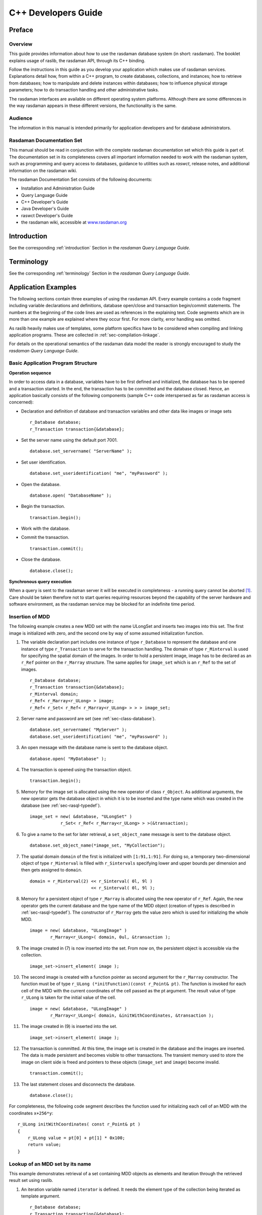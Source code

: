 .. highlight:: c++

.. _cpp-dev-guide:

####################
C++ Developers Guide
####################


*******
Preface
*******

Overview
========

This guide provides information about how to use the rasdaman database
system (in short: rasdaman). The booklet explains usage of raslib, the
rasdaman API, through its C++ binding.

Follow the instructions in this guide as you develop your application
which makes use of rasdaman services. Explanations detail how, from
within a C++ program, to create databases, collections, and instances;
how to retrieve from databases; how to manipulate and delete instances
within databases; how to influence physical storage parameters; how to
do transaction handling and other administrative tasks.

The rasdaman interfaces are available on different operating system
platforms. Although there are some differences in the way rasdaman
appears in these different versions, the functionality is the same.

Audience
========

The information in this manual is intended primarily for application
developers and for database administrators.

Rasdaman Documentation Set
==========================

This manual should be read in conjunction with the complete rasdaman
documentation set which this guide is part of. The documentation set in
its completeness covers all important infor­mat­ion needed to work with
the rasdaman system, such as programming and query access to databases,
guidance to utilities such as *raswct*, release notes, and additional
information on the rasdaman wiki.

The rasdaman Documentation Set consists of the following docu­ments:

-  Installation and Administration Guide
-  Query Language Guide
-  C++ Developer's Guide
-  Java Developer's Guide
-  raswct Developer's Guide
-  the rasdaman wiki, accessible at `www.rasdaman.org <http://www.rasdaman.org>`_


************
Introduction
************

See the corresponding :ref:`introduction` Section in the *rasdaman Query Language
Guide*.


***********
Terminology
***********

See the corresponding :ref:`terminology` Section in the *rasdaman Query Language
Guide*.


********************
Application Examples
********************

The following sections contain three examples of using the rasdaman API.
Every example contains a code fragment including variable decla­rations
and definitions, database open/close and transaction be­gin/commit
statements. The numbers at the beginning of the code lines are used as
references in the explaining text. Code segments which are in more than
one example are explained where they occur first. For more clarity,
error handling was omitted.

As raslib heavily makes use of templates, some platform specifics have
to be considered when compiling and linking application programs. These
are collected in :ref:`sec-compilation-linkage`.

For details on the operational semantics of the rasdaman data model the
reader is strongly encouraged to study the *rasdaman Query Language
Guide*.

Basic Application Program Structure
===================================

**Operation sequence**

In order to access data in a database, variables have to be first
defined and initialized, the database has to be opened and a transaction
started. In the end, the transaction has to be committed and the
data­base closed. Hence, an application basically consists of the
following com­ponents (sample C++ code interspersed as far as rasdaman
access is concerned):

-  Declaration and definition of database and transaction variables and
   other data like images or image sets ::

       r_Database database;
       r_Transaction transaction{&database};

-  Set the server name using the default port 7001. ::

       database.set_servername( "ServerName" );

-  Set user identification. ::

        database.set_useridentification( "me", "myPassword" );

-  Open the database. ::

        database.open( "DatabaseName" );

-  Begin the transaction. ::

        transaction.begin();

-  Work with the database.

-  Commit the transaction. ::

        transaction.commit();

-  Close the database. ::

        database.close();

**Synchronous query execution**

When a query is sent to the rasdaman server it will be executed in
completeness - a running query cannot be aborted [1]_. Care should be
taken therefore not to start queries requir­ing resources beyond the
capability of the server hardware and soft­ware environment, as the
rasdaman service may be blocked for an indefinite time period.

Insertion of MDD
================

The following example creates a new MDD set with the name ULongSet and
inserts two images into this set. The first image is initialized with
zero, and the second one by way of some assumed initialization function.

(1)  The variable declaration part includes one instance of type
     ``r_Database`` to represent the database and one instance of type
     ``r_Transaction`` to serve for the transaction handling. The
     do­main of type ``r_Minterval`` is used for specifying the spatial
     do­main of the images. In order to hold a persistent image,
     image has to be declared as an ``r_Ref`` pointer on the ``r_Marray``
     struc­ture. The same applies for ``image_set`` which is an ``r_Ref``
     to the set of images.

     ::

         r_Database database;
         r_Transaction transaction{&database};
         r_Minterval domain;
         r_Ref< r_Marray<r_ULong> > image;
         r_Ref< r_Set< r_Ref< r_Marray<r_ULong> > > > image_set;

(2)  Server name and password are set (see :ref:`sec-class-database`).

     ::

         database.set_servername( "MyServer" );
         database.set_useridentification( "me", "myPassword" );

(3)  An open message with the database name is sent to the data­base
     object. ::

         database.open( "MyDatabase" );

(4)  The transaction is opened using the transaction object.

     ::

         transaction.begin();

(5)  Memory for the image set is allocated using the new operator of
     class ``r_Object``. As additional arguments, the new operator gets
     the database object in which it is to be inserted and the type
     name which was created in the database (see :ref:`sec-rasql-typedef`).

     ::

         image_set = new( &database, "ULongSet" )
                     r_Set< r_Ref< r_Marray<r_ULong> > >(&transaction);

(6)  To give a name to the set for later retrieval, a ``set_object_name``
     message is sent to the database object. ::

         database.set_object_name(*image_set, "MyCollection");

(7)  The spatial domain ``domain`` of the first is initial­ized with
     ``[1:91,1:91]``. For doing so, a temporary two-dimensional object
     of type ``r_Minterval`` is filled with ``r_Sintervals`` specifying
     lower and upper bounds per dimension and then gets as­signed to
     ``domain``.

     ::

         domain = r_Minterval(2) << r_Sinterval( 0l, 9l )
                                 << r_Sinterval( 0l, 9l );

(8)  Memory for a persistent object of type ``r_Marray`` is allocated
     us­ing the new operator of ``r_Ref``. Again, the new operator gets
     the current database and the type name of the MDD object
     (creation of types is described in :ref:`sec-rasql-typedef`).
     The constructor of ``r_Marray`` gets the value
     zero which is used for initializing the whole MDD.

     ::

         image = new( &database, "ULongImage" )
                 r_Marray<r_ULong>( domain, 0ul, &transaction );

(9)  The image created in (7) is now inserted into the set. From now on,
     the persistent object is accessible via the collection. ::

         image_set->insert_element( image );

(10) The second image is created with a function pointer as second
     ar­gument for the ``r_Marray`` constructor. The function must be
     of type ``r_ULong (*initFunction)(const r_Point& pt)``. The
     function is invoked for each cell of the MDD with the current
     coordinates of the cell passed as the pt argument. The result
     value of type ``r_ULong`` is taken for the initial value of the
     cell.

     ::

         image = new( &database, "ULongImage" )
                 r_Marray<r_ULong>( domain, &initWithCoordinates, &transaction );

(11) The image created in (9) is inserted into the set.

     ::

         image_set->insert_element( image );

(12) The transaction is committed. At this time, the image set is
     cre­ated in the database and the images are inserted. The data
     is made persistent and becomes visible to other transactions.
     The transient memory used to store the image on client side is
     freed and pointers to these objects (``image_set`` and ``image``)
     become invalid.

     ::

         transaction.commit();

(13) The last statement closes and disconnects the database.

     ::

         database.close();


For completeness, the following code segment describes the function used
for initializing each cell of an MDD with the coordinates ``x+256*y``: ::

    r_ULong initWithCoordinates( const r_Point& pt )
    {
        r_ULong value = pt[0] + pt[1] * 0x100;
        return value;
    }

Lookup of an MDD set by its name
================================

This example demonstrates retrieval of a set containing MDD objects as
elements and iteration through the retrieved result set using raslib.

(1) An iteration variable named ``iterator`` is defined. It needs the
    ele­ment type of the collection being iterated as template
    argu­ment.

    ::

        r_Database database;
        r_Transaction transaction{&database};
        r_Ref< r_Set< r_Ref< r_GMarray > > > image_set;
        r_Ref< r_GMarray > image;
        r_Iterator< r_Ref< r_GMarray > > iter;

(2) A read-only transaction is started for the retrieval query.
    Read-only transactions should be used whenever possible, i.e.,
    when no update operations occur within this transaction, in
    order to have maximal performance.

    ::

        database.set_servername( "ServerName" );
        database.set_useridentification( "me", "myPassword" );
        database.open( "DatabaseName" );
        transaction.begin( r_Transaction::read_only );

(3) The set is retrieved by sending a ``lookup_object`` message with the
    set name to the database object. At this moment, just a set of
    object identifiers is sent back to the client.

    ::

        image_set = database.lookup_object("CollectionName");

(4) The statement creates an iteration variable pointing to the first
    element of the set. ::

        iter = image_set->create_iterator();

(5) A simple ``for`` loop is used for iterating through the collection.
    An element of the collection, which is an r_Ref pointer to the MDD
    object, can be accessed by dereferencing the iteration variable
    ``iter``. The image itself is retrieved from the server when the r_Ref
    pointer is dereferenced for the first time.

     ::

        for (iter.reset(); iter.not_done(); iter++)
        {
            image = (*iter);
            // work with the image
            // for example print its spatial domain
            cout << image->spatial_domain() << endl;
        }

(6) The query result is valid only until transaction end.

     ::

        transaction.commit();
        database.close();

.. _sec-invocation-of-rasml:

Invocation of RasML statements
==============================

This example shows the creation and invocation of RasML queries us­ing
the raslib classes:

(1) Two domains, a collection name, and a threshold value are de­fined
    to use them at creation stage of the RasML query.

    ::

        r_Minterval select_domain = r_Minterval("[0:4,0:4]");
        r_Minterval where_domain = r_Minterval("[8:9,8:9]");
        char collection_name[] = "CollectionName";
        r_ULong threshold_value = 10;

        r_Database database;
        r_Transaction transaction{&database};
        r_Set< r_Ref< r_GMarray > > image_set;
        r_Ref< r_GMarray > image;
        r_Iterator< r_Ref< r_GMarray > > iter;

        database.set_servername( "ServerName" );
        database.set_useridentification( "me", "myPassword" );
        database.open( "DatabaseName" );

(2) A read-only transaction is started for the retrieval query.
    Read-only transactions should be used whenever possible, i.e.,
    when no update operations occur within this transaction, in
    order to have maximal performance.

    ::

        transaction.begin( r_Transaction::read_only );

(3) The query object of type ``r_OQL_Query`` is created and initialized
    with the parameterized query string.

    ::

        r_OQL_Query query( "select a$1 from $2 as a where some_cells( a$3 > $4 )" );

(4) The query parameters are filled using stream operators on the query
    object. First, the domain of type ``r_Minterval`` for the select
    part is applied, then the collection name, the domain for the
    where clause, and the threshold value are inserted.

    ::

        query << select_domain << collection_name << where_domain << threshold_value;

    The resulting query string looks like follows:

    .. code-block:: rasql

        select a[0:4,0:4]
        from CollectionName as a
        where some_cells( a[8:9,8:9] > 10 )

(5) Finally, the query is executed using the global function
    ``r_oql_execute``. The query result is returned in the
    call-by-refer­ence parameter ``image_set``. As query results are
    transient, the data of the whole result is sent to the client at
    this point.

    ::

        r_oql_execute( query, image_set, &transaction );
        iter = image_set.create_iterator();
        for( iter.reset(); iter.not_done(); iter++ )
        {
            image = (*iter);
            // work with the image
        }
        transaction.commit();
        database.close();


**************
Raslib Classes
**************

Overview
========

The raslib classes represent the rasdaman programming interface. It
relies on the ODMG standard with some extensions sup­porting a smooth
integration of the rasdaman-specific array struc­tures into the
conventional C++ programming model.

raslib classes are categorized in

-  *Type Classes* providing type information for MDD objects,

-  *Object Classes* for handling persistent MDD objects,

-  *System Classes* for general tasks such as session maintenance and
   database querying,

-  *Schema Access Classes* to get runtime type information,

-  *Stor­age Layout Classes* for handling the storage structure, and

-  *Error Classes* for error handling.


Type Classes
============

.. _fig-primitive-types:

.. figure:: media/dev-guide-c++/image4.png
   :align: center
   :width: 500px

   Primitive Types

The types ``r_Long``, ``r_ULong``, ``r_Short``, ``r_UShort``, ``r_Octet``, ``r_Char``,
``r_Boolean``, ``r_Float``, and ``r_Double`` are atomic, serving as base types
for MDD objects (:numref:`fig-primitive-types`). Com­posite types built from
atomic (primitive) or other complex (struc­tured) types are built using the
record (struct) constructor.

Complex numbers, while by nature equivalent to a record structure
``{float re,im;}``, are provided as a built-in type. Type complex implements
complex numbers on single-precision float components while ``complexd``
implements double-precision.

Null values, i.e., values of cells which have not been assigned a value
yet, always are the numerical zero value of the corresponding type. This
extends in the obvious way to composite cells.

.. table:: Correspondence between rasql and C++ types

    +--------------------+-----------------+------------+---------------------------------+
    | rasql              | C++ binding     | Length     | Description                     |
    +====================+=================+============+=================================+
    | ``octet``          | ``r_Octet``     | 8 bit      | signed integer                  |
    +--------------------+-----------------+------------+---------------------------------+
    | ``char``           | ``r_Char``      | 8 bit      | unsigned integer                |
    +--------------------+-----------------+------------+---------------------------------+
    | ``short``          | ``r_Short``     | 16 bit     | signed integer                  |
    +--------------------+-----------------+------------+---------------------------------+
    | ``unsigned short`` | ``r_Ushort``    | 16 bit     | unsigned integer                |
    +--------------------+-----------------+------------+---------------------------------+
    | ``long``           | ``r_Long``      | 32 bit     | signed integer                  |
    +--------------------+-----------------+------------+---------------------------------+
    | ``unsigned long``  | ``r_Ulong``     | 32 bit     | unsigned integer                |
    +--------------------+-----------------+------------+---------------------------------+
    | ``float``          | ``r_Float``     | 32 bit     | single precision floating point |
    +--------------------+-----------------+------------+---------------------------------+
    | ``double``         | ``r_Double``    | 64 bit     | double precision floating point |
    +--------------------+-----------------+------------+---------------------------------+
    | ``boolean``        | ``r_Boolean``   | 1 bit [2]_ | true (nonzero value)            |
    |                    |                 |            | false (zero value)              |
    +--------------------+-----------------+------------+---------------------------------+
    | ``complex``        | ``r_Complex``   | 64 bit     | Single precision complex number |
    +--------------------+-----------------+------------+---------------------------------+
    | ``complexd``       | ``r_Complex``   | 128 bit    | Double precision complex number |
    +--------------------+-----------------+------------+---------------------------------+

Object Classes
==============

Object Classes are used for the data exchange with the database. They
consist of classes able to generate and handle persistent arrays, i.e.,
arrays stored in a database, intervals, multidimensional intervals,
multidimensional points, and scalar data which can either be atomic
(primitive) or complex (structured). :numref:`fig-object-classes` shows the
object classes provided by rasdaman.

.. _fig-object-classes:

.. figure:: media/dev-guide-c++/image9.png
   :align: center

   Object Classes


Class ``r_Point``
-----------------

Class ``r_Point`` handles multidimensional points.

**Example**

::

    r_Point pointname( 5, 4 );

Class ``r_Sinterval``
---------------------

Class ``r_Sinterval`` represents a one-dimensional interval with lower and
upper bound. Both bounds can either be fixed or variable (indi­cated by
an asterisk '\*'). Operations on intervals are defined following
conventional interval arithmetics.

**Example**

::

    r_Sinterval(100L, 200L)

specifies the interval [100:200].

Class ``r_Minterval``
---------------------

The spatial domain of an MDD is represented by an object of class
``r_Minterval`` ("multidimensional interval"). It specifies lower and upper
bound of the point set for each dimension of an MDD. Internally, the
class is implemented through an array of intervals of type ``r_Sinterval``.

**Example**

``r_Minterval intervalname("[0:100, 0:300]");``

The object generated by the above expression yields the following
output:

::


    intervalname.dimension() = 2
    intervalname[0].low()    = 0
    intervalname[0].high()   = 100

Class ``r_OId``
---------------

This handles object identifiers. Every array has a unique object
identi­fier it can be addressed with.

Class ``r_Object``
------------------

``r_Object`` is an abstract class. Instances can only be generated from the
non abstract classes inheriting from this class, that is ``r_Set``,
``r_GMarray`` and ``r_Marray<T>``. All these subclasses are capable of hav­ing
persistent as well as transient instances and therefore are called
persistent capable classes.

Objects of these classes can be generated using the overloaded new
operator:

::

    void* operator new( size_t size )                          // (1)
    void* operator new( size_t size, r_Database* database,
                        const char* type_name = 0 )            // (2)
    void* operator new( size_t size, const char* type_name )   // (3)

(1) is used to create transient objects. The only argument is the size
    of the new object.

(2) To generate persistent instances one also has to specify the
    data­base the object is to be inserted in.

(3) is the new operator for transient objects carrying type information.

**Calling the delete operator**

::

    void operator delete( void* obj_ptr )

removes the object from memory and, in case it is a persistent object,
from the database.

Classes ``r_Marray<T>`` and ``r_GMarray``
-----------------------------------------

The template class ``r_Marray<T>`` represents an MDD object over cell type
``T``. Class ``r_GMarray`` is more generic in that it is able to represent MDD
objects of any base type. This is necessary, firstly, for having a
generic class for query results where the base type is not known at
compile time and, secondly, for composite (multi-band) types.

The template class ``r_Marray<T>`` for specific base types inherits from
``r_GMarray``; the constructor ``r_Marray<T>( r_GMarray& )`` is provided for
easy transformation to cell type safe m-arrays where the base type is
known at compile time. Operations for accessing single cells are only
available for ``r_Marray<T>``.

Class ``r_Collection``
----------------------

``r_Collection`` is an abstract class. It is the basic class of a
collection. Possible subclasses are ``r_Set`` , ``r_Bag`` and ``r_List``. The
protected members ``isOrdered`` and ``allowsDuplicates`` are not initialized
here, they have to be initialized in the respective subclasses. The
method

::

    virtual void insert_element ( const T& element, int no_modification = 0 )

inserts an element into the collection. If ``no_modification`` is set, the
``mark_modified()`` method of ``r_Object`` is not invoked and, therefore, a
modification will not be recognized at the transaction commit point.

Class ``r_Set``
---------------

The class implements a set container. It inherits most of the
function­ality from ``r_Collection``. The set can not have any duplicates
and it is not ordered. The method

::

    virtual void insert_element ( const T& element, int no_modification = 0 )

inserts an element into the collection. If ``no_modification`` is set, the
``mark_modified()`` method of ``r_Object`` is not invoked and, therefore, a
modification will not be recognized at the commit point.

Classes ``r_Scalar``, ``r_Primitive`` and ``r_Structure``
---------------------------------------------------------

The subclasses of ``r_Scalar`` are used to represent query results of the
primitive types ``r_Boolean``, ``r_Char``, ``r_Octet``, ``r_Short``, ``r_UShort``,
``r_Long``, ``r_ULong``, ``r_Float``, ``r_Double`` and types composed of the
primitive ones.

Class ``r_Primitive`` supports type-safe value access methods. ``r_Structure``
allows to access its elements by the subscript operator [].

**Examples**

The following line shows access to an unsigned short value:

::

    r_Primitive primitive;
    // ...
    r_UShort value = primitive.get_ushort();

A structured value consisting of three long values can be accessed as
follows:

::

    r_Structure structuredValue;
    // ...
    for( int i=0; i<structuredValue.count_elements(); i++ )
    {
        value = ((r_Primitive&)structuredValue[i]).get_long();
        //...
    }

System Classes
==============

.. figure:: media/dev-guide-c++/image5.png
   :align: center
   :scale: 80%

   System Classes

.. _sec-class-database:

Class ``r_Database``
--------------------

Class ``r_Database`` allows to open and close connections to a specific
database. The database name and the address of a running server manager
must be indicated. Further optional parameters are

-  port number (default: 7001),

-  access mode (read/write or read-only; by default: read-only),

-  login (default: ``"rasguest"``)

-  password (default: ``"rasguest"``).

A database object must be instantiated and opened before starting any
transaction on the database, and closed after end­ing these transactions
(with a commit or abort).

**Which Server to Contact?**

Note that the server/port to be indicated must address the rasdaman
server *manager* (not a particular rasdaman server); if in doubt,
consult your system administrator.

**Example**

::

    r_Database database;
    database.set_servername( "Server Name" );
    database.set_useridentification( "login name", "passwd" );
    database.open( "Database Name" );
    // ...
    database.close( );

**Storage Format**

The ``r_Database`` class also allows to set the storage format, both for
storage in MDD objects in the server and for their transfer between
client and server. See :ref:`sec-class-convertor` for details.

Class ``r_Transaction``
-----------------------

To use a transaction, an object of type ``r_Transaction`` has to be
in­stantiated with an optional ``r_Database`` object as an argument (*not*
thread-safe if the database parameter is not specified).
Transactions can be started either in read/write or
read-only mode, committed, aborted, and checkpointed. It is important to
note that all access, creation, modification, and deletion of persistent
objects must be done within a transaction. In order to achieve maximal
performance, read-only transactions should be used when­ever possible,
i.e., when no update operations occur within this trans­action. Right
now checkpointing is not supported.

::

    r_Transaction transaction{&database};
    transaction.begin( );
    // ...
    transaction.commit( );

Classes ``r_Ref<T>`` and ``r_Ref_Any``
--------------------------------------

An instance of template class ``r_Ref<T>`` is a reference to an instance of
type ``T`` and is used to reference persistent sets ``(r_Set<T>)`` and MDD
objects ``(r_GMarray and r_Marray<T>)``. It behaves like a normal C++
pointer but is capable of managing persistent data of type T within a
transaction. In case the ``r_Ref<T>`` pointer is dereferenced (using the
operator ->) and the object it is pointing to is not in the client
memory yet, it is retrieved from the server.

The class ``r_Ref_Any`` is defined to support a reference to any type. Its
primary purpose is to handle generic references and allow conversions of
``r_Ref<T>`` in the type hierarchy. A ``r_Ref_Any`` object can be used as an
intermediary between any two types ``r_Ref<X>`` and ``r_Ref<Y>`` where ``X``
and ``Y`` are different types. A ``r_Ref<T>`` can always be converted to a
``r_Ref_Any``; there is a function to perform the conversion in the
``r_Ref<T>`` template. Each ``r_Ref<T>`` class has a constructor and
assignment operator that takes a reference to a ``r_Ref_Any``.

Class ``r_Iterator<T>``
-----------------------

The template class ``r_Iterator<T>`` defines the generic behavior for
iteration. An object of this class can be used within a ``for`` loop for
iterating through a collection of MDD objects. All iterators use a
consistent protocol for sequentially returning each element from the
collection over which the iteration is defined. When an iterator is
constructed, it is either initialized with another iterator or is set to
null. When an iterator is constructed via the method
``r_Collection<T>::create_iterator()``, the iterator is initialized to
point to the first element, if there is one.

Class ``r_OQL_Query`` and the freestanding function ``r_oql_execute()``
-----------------------------------------------------------------------

A query statement is represented through an object of class
``r_OQL_Query`` (see :ref:`sec-invocation-of-rasml`). The ``r_OQL_Query`` constructor gets a
query string which optionally can be parametrized. In this case, ``$i``
indicates the i-th parameter. The ``$i`` do not have to appear in a strict
order - for example, ``$3`` may appear before ``$2`` in the statement.

The overloaded stream operator inserts the corresponding parameter
values into the query, at the same time preserving their respective
types. The query object expects parameters in the sequence of ``$1``, ``$2``,
and so on. If any of the ``$i`` is not followed by a parameter at the point
``r_oql_execute()`` is called, an ``r_Error exception`` object of kind
``r_Error_QueryParameterCountInvalid`` will be thrown.

A query is executed against an open database through invocation of the
freestanding function ``r_oql_execute()``. This overloaded function exists
in four variants:

::

    void r_oql_execute( r_OQL_Query & query,
                        r_Transaction* transaction = nullptr )

    void r_oql_execute( r_OQL_Query & query, r_Set<r_Ref_Any>& result, int dummy,
                        r_Transaction* transaction = nullptr );

    void r_oql_execute( r_OQL_Query & query, r_Set<r_Ref<r_GMarray>> & result_set,
                        r_Transaction* transaction = nullptr )

    void r_oql_execute( r_OQL_Query & query, r_Set<r_Ref<r_Any>> & result_set,
                        r_Transaction* transaction = nullptr )

The first version is used for ``insert`` (until v9.1), ``update``, and ``delete``
statements where no result is passed back. The second version is used for
``insert`` queries, where the result contains the unique OID of the inserted
object; the third parameter has no function and is there to distinguish this
from the next two versions. The third version is for executing ``select``
statements where an MDD is returned; in this case, the second parameter
receives the query result. The final case is for general query results
which may also contain non-MDD return values, e.g., resulting from
``select oid(...)`` or ``select sdom(...)`` statements. This version will also be
used when the result type of a query is not known in advance (i.e., at
compile time). In this case, an ``r_Ref_Any`` object is returned, and the
application is responsible for decoding the proper type. In support of
this, ``r_Ref_Any`` objects contain their type information (see
:ref:`sec-dynamic-type-info`).

In all cases, the ``result_set`` parameter does not have to be initialised,
and any previous contents is discarded by ``r_oql_execute()``.

.. note::

    The ``transaction`` parameter is optional. If not specified, there is no
    guarantee on thread-safety (in fact queries will likely fail). The same
    holds for all other public API: if there is an ``r_Database`` or
    ``r_Transaction`` parameter, it is best to specify it to ensure correct
    usage in concurrent code.

Once a query has been executed via ``r_oql_execute()``, the arguments
associated with the $i parameters are cleared and new arguments must be
supplied.

**Example**

The following code fragment creates a query string with two parameters
``$1`` and ``$2``.

::

    r_OQL_Query query1( "select a$1 from $2 as a" );

Now two query parameters are generated:

::

    r_Minterval select_domain = r_Minterval( 2 )
                             << r_Sinterval( 100L, 199L )
                             << r_Sinterval( 0L, 149L );
    char collection_name[] = "mr";

Next, the parameters are attached to the query using the stream
operator:

::

    query1 << select_domain << collection_name;

The resulting query string is

.. code-block:: rasql

    select a[ 100:199, 0:149 ] from mr as a

**Example**

The following code shows how to attach an MDD object to an insert query:

::

    r_Marray<r_Char> mddObject(...);                 // (1)
    r_OQL_Query query("insert into mr1 values $1");  // (2)
    query << mddObject;                              // (3)

Explanation:

(1) A transient MDD named mdd is created.

(2) The query object of type ``r_OQL_Query`` is initialized with an insert
    query statement including a placeholder ``$1``.

(3) The MDD object is attached to the parameter ``$1`` of the query.


Schema Access Classes
=====================

The rasdaman Schema Access Classes (cf. :numref:`fig-schema-access-classes`)
enable the user to determine the type of a query result at runtime.

.. _fig-schema-access-classes:

.. figure:: media/dev-guide-c++/image10.png
   :align: center

   Schema Access Classes

Class ``r_Meta_Object``
-----------------------

Instances of class ``r_Meta_Object`` are used to describe elements of type
information. The class holds a name standing for the type name of its
instances.

Class ``r_Type``
----------------

``r_Type`` is an abstract base class for all type descriptions. It provides
runtime type information through the method ``type_id()`` which returns a
value of type ``r_Type_Id``. It is an identifier of the following list:

::

    BOOL, OCTET, CHAR, SHORT, USHORT, LONG, ULONG, FLOAT, DOUBLE,
    STRUCTURETYPE, MARRAYTYPE, COLLECTIONTYPE, SINTERVALTYPE, MINTERVALTYPE,
    POINTTYPE, OIDTYPE, COMPLEXTYPE1, COMPLEXTYPE2

Class ``r_Collection_Type``
---------------------------

The class represents the type of a collection object. The type of the
collection elements can be determined using method ``element_type()``.

Class ``r_Base_Type``
---------------------

``r_Base_Type`` is an abstract base class for all type descriptions
allowed as MDD base types which can either be primitive or structured
types. The method ``size()`` delivers the size of a type instance in bytes.

Class ``r_Primitive_Type``
--------------------------

This class represents all primitive types in the ODMG-conformant
representation of the rasdaman type system.

Class ``r_Structure_Type``
--------------------------

This class represents all user defined structured types in the
ODMG-conformant representation of the rasdaman type system. They are
returned using the method ``print_status()``. Members are described by
``r_Attribute`` instances and represent the state or the structure. They
can be accessed using an iterator of type ``attribute_iterator``.
Structures do not have object identity.

Class ``r_Property``
--------------------

This class is an abstract base class for all elements describing the
state of an application-defined type. Right now, the only subclass is
``r_Attribute``.

Class ``r_Attribute``
---------------------

An instance of ``r_Attribute`` describes an object or a literal. An
attribute has a name and a type. The name is returned by the inherited
method ``r_Meta_Object::name()``. The type description of an attribute can
be obtained using the inherited method ``r_Property::type_of()``. The
method offset() gives back the byte offset of the corresponding data
area within a structure. If the attribute is not defined within a
structure, the offset is zero.

**Example**

The structure ::

    struct
    {
        char red;
        char green;
        char blue;
    };

has three attributes. The name of the third one, for example, is ``blue``,
its type is ``char`` and its offset ``2``.

Class ``r_Minterval_Type``
--------------------------

The class represents the type of an ``r_Minterval`` object.

Class ``r_Sinterval_Type``
--------------------------

The class represents the type of an ``r_Sinterval`` object.

Class ``r_Point_Type``
----------------------

The class represents the type of an ``r_Point`` object.

Class ``r_Marray_Type``
-----------------------

The class represents the type of an r_Marray object. The base type of
the MDD object can be determined using the method ``base_type()``.

Class ``r_Oid_Type``
--------------------

The class represents the type of an r_Oid object. The only meaningful
comparison operations are equality and inequality of two OIDs.

Entry Points of the Type Schema
-------------------------------

The type information can be accessed using one of the following methods: ::

    const r_Type* r_Object::get_type_schema()

    const r_Base_Type* r_GMarray::get_base_type_schema()

    const r_Type* r_Collection::get_element_type_schema()

.. _sec-dynamic-type-info:

Example: Dynamic Type Information of a Query Result
---------------------------------------------------

In a query, new structures can be created which are not already defined
in the database schema. For example, the following query forces the
server to introduce an array type based on a 2-component cell structure:

.. code-block:: rasql

    select { img.red, img.green }
    from rgb as img

Regardless of a result object's type being a database type or created on
the fly, the type information can be accessed using the previously
introduced type functions. The following - incomplete - code piece
prints out the type information associated with the MDD objects of a
query result.

::

    r_Bag< r_Ref_Any > result_set;
    // ...query preparation...
    r_oql_execute( query_object, result_set );
    r_Iterator< r_Ref_Any > iter = result_set.create_iterator();
    for( iter.reset(); iter.not_done(); iter++, i++ )
    {
        switch( result_set.get_element_type_schema()->type_id() )
        {
        case r_Type::MARRAYTYPE:
            r_Ref<r_GMarray>(*iter)->print_status( cout );
            break;
        case r_Type::POINTTYPE:
            r_Ref<r_Point>(*iter)->print_status( cout );
            break;
        // etc.
        }
    }

.. note::
    A result set may contain structures other than MDD, e.g., when
    a spatial domain or some aggregate scalar is specified in the select
    clause. E.g. the query

    .. code-block:: rasql

        select sdom( a ) [0].lo
        from mr as a

    returns a set of integer values.

Storage Layout Classes
======================

A specialized storage structure for MDD objects is used in secondary
storage, which is designed to provide fast access to persistent MDD
objects for the most typical operations on such objects. This storage
structure is configurable so that it is possible to set the different
parameters (*storage options*) that define it. The storage options for
an MDD object should be set depending on the access characteristics
expected for that object. The current version allows to configure
*tiling* (i.e., the subdivision algorithm used for the MDD objects) and
*storage format* (i.e., the way how MDD tiles are encoded and compressed
in the database and how MDD objects are compressed for client/server
transfer).

*Tiling* is the subdivision of the MDD object into multidimensional
blocks (*tiles*) of the same dimensionality as the MDD object. A *tile*
is a multidimensional subarray of an MDD object. Tiling enables fast
access to parts of an MDD, since only the tiles intersected by an access
are retrieved by rasdaman. Tiling may be done in different ways,
resulting in tiles with different formats and sizes. For example, tiles
in a two dimensional image may be squares or rectangles with different
sizes (:numref:`fig-tiling-2d`).

.. _fig-tiling-2d:

.. figure:: media/dev-guide-c++/image11.jpg
   :align: center
   :width: 211px

   Tiling of a 2-D image.

In rasdaman, tiling is done according to a *tiling scheme*. Different
tiling schemes allow the user to specify the subdivision of the domain
in different ways. The choice of the tiling scheme and tiling parameters
for an MDD object should be based on the most common type of access to
the MDD object. The following tiling schemes are provided: *aligned*,
*default*, *directional*, *areas of interest* and *statistical* tiling.
All tiling schemes take into account the tile size parameter, which
defines the maximum size in characters for individual tiles of the MDD
object.

Aligned tiling divides the object into blocks which are aligned and have
the same specified format. Default tiling is the tiling scheme used in
case no specific tiling scheme is specified for an MDD object. It is a
multidimensional block with sizes of equal lengths along all the
directions of the domain. In directional tiling, the MDD object is
divided into blocks defined by a partition of the domain of the MDD
along different directions of the domain. This subdivision is
appropriate for objects which are accessed through selection of linear
ranges along only part of the directions of the domain.

The storage format indicates how tiles of an object are stored in the
database. This addresses both encoding and compression. Some en­coding
always has to be chosen; for compression, various alter­nat­ives are
available, ranging from uncompressed storage over losslessly compressed
to lossy compressed data.

An overview of the storage layout classes is given on
:numref:`fig-storage-layout-classes`.

.. _fig-storage-layout-classes:

.. figure:: media/dev-guide-c++/image8.png
   :align: center
   :scale: 80%

   Storage Layout Classes

Class ``r_Storage_Layout``
--------------------------

The classes of the ``r_Storage_Layout`` hierarchy are used to express the
storage options for ``r_Marray`` objects. If an ``r_Storage_Layout`` object
is passed to the ``r_Marray`` constructor, the options specified in it
determine the structure of the object in persistent storage, otherwise,
the default storage layout is used. It is important to note, however,
that the notiling option of the client, activated by an environment
variable, overrides the storage layout tiling options specified through
``r_Storage_Layout``. If the rasdaman client is running with the option
notiling, no tiling is done, independently of the storage layout chosen.

Class ``r_Tiling``
------------------

Storage layout classes allow setting of the tiling option through
instances of ``r_Tiling`` classes. When an ``r_Marray`` object is made
persistent, in the rasdaman client the object is divided into blocks
according to the tiling chosen for the object. These tiles are sent to
the server and stored to constitute the MDD object. An index is built to
access the tiles belonging to the MDD object.

Each derived class of ``r_Tiling`` implements a different decomposition
method or tiling scheme. The following tiling classes are provided:

::

    r_Aligned_Tiling

    r_Dir_Tiling

    r_Interest_Tiling

    r_Stat_Tiling.

All these tiling schemes evaluate the tile size parameter ``tile_size``
which is the size of a tile in bytes. The default tile size is that
specified for the rasdaman client.

Next, these tiling subclasses will be explained.

Class ``r_Aligned_Tiling``
--------------------------

Aligned tiling is the regular tiling of an MDD object. Parameters
provided are the tile format and tile size. The tile format specifies
the sizes of a block along the different directions of the domain. These
are interpreted as relative sizes. For example, if a ``[0:0,0:1]`` tile
format is specified and a tile with exactly that format would have a
size much smaller than the given tile size, that tile is stretched
proportionally along all directions, so that the final tiles are twice
as long in the second direction as in the first and have a size as close
as possible to the tile size. An open interval (indicated by an asterisk
"\*", see documentation for ``r_Sinterval`` and ``r_Minterval``) along one of
the directions specifies a direction of preferential access. Tiles will
be made as long as possible in that direction.

Class ``r_Dir_Tiling``
----------------------

``r_Dir_Tiling`` implements non-regular decomposition along specific
directions of an MDD object. This tiling scheme allows a non-regular
subdivision of the space. The user has to give the number of dimensions
of the space and the decomposition wanted for each dimension.

Class ``r_Dir_Decompose``
-------------------------

The ``r_Dir_Decompose`` class is used to specify a decomposition along one
direction, i.e., dimension. The resulting tiling structure consists of a
non-uniform grid where each grid line goes completely through the MDD
and the distance between parallel gridlines is arbitrary.

An array of ``r_Dir_Decompose`` objects, with one element for each
direction, must be provided.

**Example**

To specify tiling restrictions on the first two dimensions of a
three-dimensional MDD object, the following code would apply:

::

    r_Dir_Decompose decomp[3];
    decomp[0] << 0 << 20 << 40 << 50;
    decomp[1] << 0 << 15 << 20 << 50 << 60;
    r_Dir_Tiling Tiling3DMDD( 3, decomp, ts );

ts in the last line specifies the tile size. The first and last elements
put into the ``r_Dir_Decompose`` object must be the origin and limit of
that dimension or a cross-section of the domain will occur (as if the
elements outside the specification wouldn't mind). In this code example
the first dimension is going from 0 to 50 and the second one from 0 to
60.

Class ``r_Interest_Tiling``
---------------------------

The class ``r_Interest_Tiling`` implements the *areas of interest tiling*
algorithm. The user specifies which areas are of interest (areas which
are accessed very often) and tiling is performed accordingly, in order
to optimize access to those areas.

.. figure:: media/dev-guide-c++/image12.png
   :align: center
   :width: 300px

   2-D MDD object with two areas of interest

**Example:**

If the areas ``[, 50:60]`` and ``[, 65:70]`` are of interest in the
``[0:1000,0:1000]`` domain, the following code does specification: ::

    {
        // ...
        r_Minterval domain( "[0:1000,0:1000] ");
        r_Minterval interest1( "10:20,50:60] ");
        r_Minterval interest2( "[18:50,65:70] ");
        std::vector< r_Minterval > interest_areas;
        interest_areas.insert_element( interest1 );
        interest_areas.insert_element( interest2 );
        r_Interest_Tiling( interest_areas );
        // ...
    }

In addition to the list of areas of interest, two further parameters can
be passed to the constructor, which are default arguments of the
constructor :

::

    r_Interest_Tiling( r_Dimension dim,
                       const std::vector<r_Minterval>& interest_areas,
                       r_Bytes ts = RMInit::clientTileSize,
                       Tilesize_Limit strat = SUB_TILING )

``ts`` specifies the tile size to be used, whereas strat is the tile size
limitation strategy. The *areas of interest* algorithm splits the
multi­dimensional array into tiles aligned with the areas of interest so
that future accesses to those areas result in no cells outside the area
being loaded from disk. In order to perform this, the algorithm first
calculates a maximum partition of the space using the *directional
tiling* algorithm. Since this is suboptimal and the resulting tiles
might have sizes greater than ``clientTileSize`` it then performs further merges
or subtiling, depending on the tile size limitation strategy. The
supported options for it are the following:

-  ``NO_LIMIT``: The blocks generated can have any size.

-  ``REGROUP``: Only when performing grouping/merging of tiles, the size of
   the resulting tile of two merges is checked against ``clientTileSize``. If it
   is larger, they are not merged. Tiles larger than ``clientTileSize`` may exist
   (for instance, if the user specifies an interest area with a size
   larger than ``clientTileSize``).

-  ``SUB_TILING``: In this strategy, regrouping is done regardless of the
   size of the generated tiles. After all the blocks are created,
   sub-tiling is performed on those whose size is larger than the tile
   size.

-  ``REGROUP_AND_SUBTILING``: This combines the last two strategies. When
   merging blocks, tiles larger than ``clientTileSize`` are never created and,
   when the final tiles are all created, sub-tiling is performed on
   those whose size is larger then ``clientTileSize``.

Class ``r_Stat_Tiling`` and ``r_Access``
----------------------------------------

These classes support *statistic tiling* and specification of access
patterns, respectively\ *. Statistic tiling* splits MDD objects based on
the access patterns passed to it as a parameter. It actually detects
areas of interest out of a set of accesses and then performs tiling by
using the *areas of interest* tiling algorithm. In order to determine
the areas of interest, the algorithm performs a check of overlapping
accesses to reduce accesses which correspond to the same area of
interest to one single area of interest. In this step, the criteria used
to reduce a set of accesses to a single area of interest is that if a
group of accesses are near up to a given threshold, then they correspond
to a single area of interest which is the minimum interval covering the
accesses.

The *statistic tiling* algorithm then eliminates some of the areas of
interest. It performs a check of the number of times each of the
detected areas was accessed. Those which were accessed less than a given
threshold are eliminated (they are accessed too few times to be
considered areas of interest).

Five parameters are passed in the constructor of the ``r_Stat_Tiling``
class:

::

    r_Stat_Tiling( r_Dimension dim,
                   const std::vector<r_Access>& stat_info,
                   r_Bytes ts = RMInit::clientTileSize,
                   r_Area border_threshold = DEF_BORDER_THR,
                   r_Double interesting_threshold = DEF_INTERESTING_THR )

``border_th`` is the border threshold for considering two access patterns
to be the same, ``interesting_th`` is the interesting threshold, i.e., the
percentage of accesses that must take place so that an area is
considered being of interest when performing tiling and also ``ts``, the
tile size.

A call to ``merge()`` should be made prior to performing
tiling, so that the statistic information about the accesses to the
object can be updated and the tiling operation prepared. ::

    r_Access merge(const std::vector<r_Access>& patterns)


This method inputs the statistic information into the class and
calculates the new interest areas that will be used to perform tiling on
the object. ``r_Stat_Tiling`` contains a list with the statistical
information. This list is updated by the method. At the end, the list
will contain the filtered and updated accesses count. This information
can be used again as input to the method, or it can be stored for later
usage.

The class r_Access represents an access pattern to a certain object.
r_Stat_Tiling receives a list of these objects so that an appropriate
tiling can be defined. The r_Access constructor ::

    r_Access( const r_Minterval& region,
              unsigned long accesses = 1 )

takes as parameter the interval and the number of times the MDD subarray
with domain region was accessed.

.. _sec-class-convertor:

Class ``r_Convertor`` and Subclasses
------------------------------------

The storage format indicator specifies the compression method used to
compress / decompress tiles written to / retrieved from the data­base.

The transfer format indicator specifies the compression method used to
compress / decompress tiles when transferred between client and server.

By default storage and transfer format is ``r_Array`` which means encoding
in the server's main memory format, without any comp­ress­ion. The
``r_Database`` function ``set_transfer_format()`` allows to change transfer
format and compression, for both directions uni­formly: ::

    void set_transfer_format( r_Data_Format format,
                              const char *formatParams=NULL )

The storage format in the server for MDD objects newly created by the
client and its currently open transaction is set through
``set_storage_format()``: ::

    void set_storage_format( r_Data_Format format,
                             const char *formatParams=NULL)

Both functions understand these parameters, defined in the enumeration
type enum ``r_Data_Format`` in module raslib, see :numref:`table-storage-fmts`.

.. _table-storage-fmts:

.. table:: Storage and transfer formats and their parameters

    +-------------------------+--------------+--------------------------------------------------------------------+
    | **Compression type**    | **Constant** | **Description**                                                    |
    +=========================+==============+====================================================================+
    | "direct" storage        | r_Array      | no compression,                                                    |
    |                         |              | row-major memory representation                                    |
    +-------------------------+--------------+--------------------------------------------------------------------+
    | Data                    | r_TIFF       | TIFF format (2-D images, non-compressing)                          |
    | exchange format         +--------------+--------------------------------------------------------------------+
    |                         | r_JPEG       | JPEG format (2-D, lossy compression; *not recommended*!)           |
    |                         +--------------+--------------------------------------------------------------------+
    |                         | r_HDF        | HDF format (n-D, non-compressing)                                  |
    |                         +--------------+--------------------------------------------------------------------+
    |                         | r_PNG        | PNG format (2-D images, lossless compression)                      |
    |                         +--------------+--------------------------------------------------------------------+
    |                         | r_BMP        | BMP format (2-D images, non-compressing)                           |
    |                         +--------------+--------------------------------------------------------------------+
    |                         | r_VFF        | VFF format (3-D data, non-compressing)                             |
    |                         +--------------+--------------------------------------------------------------------+
    |                         | r_PPM        | PPM format (2-D binary/gray/colour images, lossless)               |
    |                         +--------------+--------------------------------------------------------------------+
    |                         | R_TOR        | TOR format (used for 2-D geo laser scan images, non-compressing)   |
    |                         +--------------+--------------------------------------------------------------------+
    |                         | R_DEM        | ASCII format for 2-D digital elevation data (non-compressing)      |
    +-------------------------+--------------+--------------------------------------------------------------------+
    | Dedicated compressions  | R_Auto       | automatic compression (lossless)                                   |
    | (lossy if not indicated +--------------+--------------------------------------------------------------------+
    | otherwise)              | R_Zlib       | ZLIB compression (lossless)                                        |
    |                         +--------------+--------------------------------------------------------------------+
    |                         | R_RLE        | RLE compression (lossless)                                         |
    |                         +--------------+--------------------------------------------------------------------+
    |                         | R_Wavelet    | Haar Wavelet compression                                           |
    |                         | _Haar        |                                                                    |
    |                         +--------------+--------------------------------------------------------------------+
    |                         | r_Wavelet    | Daubechies 4-tap Wavelet compression                               |
    |                         | _Daubechies  |                                                                    |
    |                         +--------------+--------------------------------------------------------------------+
    |                         | r_Sep_Zlib   | ZLIB compression, compress base types separately (lossless)        |
    |                         +--------------+--------------------------------------------------------------------+
    |                         | r_Sep_RLE    | RLE compression, compress base types separately (lossless)         |
    |                         +--------------+--------------------------------------------------------------------+
    |                         | r_Wavelet    | Daubechies n-tap Wavelet compression, n=6, 8, ..., 18, 20          |
    |                         | _Daub        |                                                                    |
    |                         +--------------+--------------------------------------------------------------------+
    |                         | r_Wavelet    | Least asymmetric n-tap Wavelet comp., n=8, 10, ..., 18, 20         |
    |                         | _Least       |                                                                    |
    |                         +--------------+--------------------------------------------------------------------+
    |                         | r_Wavelet    | Coiflet n-tap Wavelet compression, n=6, 12, 18, 24, 30             |
    |                         | _Coiflet     |                                                                    |
    |                         +--------------+--------------------------------------------------------------------+
    |                         | r_Wavelet    | Lossy Haar Wavelet compression                                     |
    |                         | _Qhaar       |                                                                    |
    +-------------------------+--------------+--------------------------------------------------------------------+

**Recommendations**

-  If space is not an issue, use ``r_Array`` storage for optimal
   performance.

-  If compression is desired, use r_RLE for relatively homogeneous
   data, r_Zlib in general. R_Sep_Zlib and r_sep_RLE give an
   advantage in the compression rate whenever the cell type has a larger
   number (say, 3 and above) of cell components. All these compress
   lossless, i.e. a compressed object inserted into the database will
   look the same after extraction.

-  Use lossy compression only if you are sure that database users can
   live with information being filtered out of the original data.

-  Almost all of the above formats have further parameters which allow
   fine tuning. They are passed in a string as comma-separated
   ``"name=value"`` pairs. See the ``r_Convertor`` class HTML documentat­ion
   for the admissible names and values.

-  Moreover, a white paper is available from rasdaman GmbH if you really
   want to go into the gory details.

**Warning**

From the "dedicated compression formats" listed above, only the RLE,
SepRLE, Zlib, and SepZlib algorithms are fully released. The wavelet
algorithms are provided as beta versions only, using them for
non-experimental purposes is *not recommended* in the current version.

Error Classes
=============

:numref:`fig-error-classes` gives an overview on the rasdaman classes used to report on
error situations:

.. _fig-error-classes:

.. figure:: media/dev-guide-c++/image13.png
   :align: center
   :scale: 80%

   rasdaman Error Classes


Class ``r_Error``
-----------------

This class implements the relevant part of the ODMG C++ binding's
``r_Error`` class. It extends exception handling through deriving special
classes for MDD specific errors. An error object consists of

-  an error number which serves to uniquely identify the error,

-  an error kind,

-  an error text which verbally describes the error.

The error number, hence, serves as an index to a generic textual
description of the error.

Error texts are loaded from the text file errtxts located in
``$RMANHOME/bin`` using the initialisation function ``initTextTable()``. This
mechanism allows the system administrator to translate error messages
into target languages other than English.

If no error number is specified, the error kind will be used as error
text.

The error description is received calling the member function ``what()``.

Further information on error messages can be found in *Error Messages*.

**Example**

The following code fragment shows a typical try-catch block printing any
potential error reported by rasdaman. ::

    try
    {
        // rasdaman access
    }
    catch( r_Error& errorObj )
    {
        cerr << errorObj.what() << endl;
    }

Class ``r_Eno_interval``
------------------------

This class represents an error object saying that the result is not an
interval.

Class ``r_Eindex_violation``
----------------------------

``r_Eindex_violation`` represents an error object saying that the
specified index is not within the bounds of the MDD object. In case the
spatial domain of object a is [0:199] and the user asks for a[300] an
error message of this class is raised.

Class ``r_Edim_mismatch``
-------------------------

This class represents an error object saying that the dimensionalities
of two objects do not match.

Class ``r_Eno_cell``
--------------------

``r_Eno_cell`` represents an error object saying that the result is no
cell. This happens f.e. if the cast operator for casting to the base
type of class r_Marray is invoked on an object which is not
'zero-dimensional'.

Class ``r_Einit_overflow``
--------------------------

This class represents an error object saying that an initialization
overflow occured. This happens, e.g., if the stream operator is invoked
more often than the object has dimensions.

Class ``r_Equery_execution_failed``
-----------------------------------

The class is used for errors occuring through query execution. In most
cases, the position which caused the error can be fixed. This position
is specified by line number, column number, and the token which is
involved. Additionally, the class is generic concerning the error type.
Different error types can be specified by stating the error number.

**Example**

The following code segment shows possible error handling after query
execution: ::

    try
    {
        // execute a rasdaman query
    }
    catch( r_Equery_execution_failed& errorObj )
    {
        cerr << errorObj.what() << endl;
        cerr << "Line No " << errorObj.get_lineno();
        cerr << "Column No " << errorObj.get_columnno();
        cerr << "Token " << errorObj.get_token();
    }

***************************
Linking MDD with Other Data
***************************

Sessions
========

Applications always maintain raster data and descriptive alphanumeric
data. The latter often are called metadata - a term we adopt for the
purpose of this discussion. Actually, all over the world a lot of effort
already has been put into metadata modelling, and many database
structures and metadata applications have been developed success­fully.
rasdaman does not reinvent the wheel: metadata remain un­changed in
their (relational or object-oriented) database; they are not touched by
rasdaman, but remain under the sole control of the underlying
conventional DBMS (in the rasdaman documentation also referred to as
"base DBMS").

Therefore, to work simultaneously with rasdaman and metadata, an
application has to open both a rasdaman database and the database
containing the metadata, and it must begin separate transactions in both
databases.

Opening of database in rasdaman and the metadata DBMS are completely
independent from each other, likewise are transactions in both systems.
They can be nested or interleaved in any way.

In order to embed MDD objects and MDD collections in underlying
databases, object identifiers and collection names may be used. These
constitute references to rasdaman objects (which are stored in the base
DBMS).

Collection Names
================

MDD collections in rasdaman must be named. This name can then be used by
an application as a reference to the MDD collection. The most typical
usage of these collection names is their storage in a base DBMS object
or tuple in order to reference an MDD collection which is related to the
object or tuple.

This is illustrated in the following example: ::

    class Patient
    {
        // ...
        private:
        d_String name;
        d_Date birthday;
        Address residence;
        SocialSecurityNumber ssn;
        //reference to rasdaman MDD collection:
        d_String XrayCollectionName;
        // ...
    };

Object Identifiers
==================

Each MDD object is uniquely identified in rasdaman by an object
identifier. Object identifiers are implemented by the ``r_OId`` class. A
globally unique object identifier has three components describing

-  the system where it was created (system name),

-  the database (base name) and

-  the local object ID within the database.

The object identifier of a rasdaman object is returned by: ::

    r_OId& r_Object::get_oid()

The object identifier may be used as a reference in an underlying
data­base.

To be used as a reference in the underlying database the object
identifier of a rasdaman object is stored as a member in an object of
the underlying database. This is illustrated by the following example: ::

    class SatelliteImage
    {
        private:
        Date acquisitionDate;
        Location acquisitionLoc;
        // local reference to rasdaman MDD object:
        double imageRasOid;
        // ...
    }

The member variable ``imageRasOid`` has to be translated into a rasdaman
object identifier. This translation is done by the r_OId constructor: ::

    r_OId::r_OId( const char* )

The string representation for a specific object identifier is returned
by: ::

    const char* r_OId::get_string_representation( )

Of course, alternatively the object identifier could be stored in its
string representation.

.. _sec-compilation-linkage:

******************************************
Compilation and Linkage of Client Programs
******************************************

Compilation
===========

C++ applications using rasdaman have to include the header file
``rasdaman.hh`` which resides in ``$RMANHOME/include``. Technically, ``rasdaman.hh``
includes further header files taken from the sub­direct­ories of
``$RMANHOME/include``.

The class library makes intensive use of templates. As templates are
handled differently by the various compilers, individual measures have
to be taken. To this end, the header files are instrumented to recognise
the variable ``OSTYPE`` indicating the system platform. For example, setting
OSTYPE to ``linux-gnu`` (case-sensitive!) indicates a Linux/Gnu
environ­ment, whereas the value ``solaris`` indicates a SUN/ Solaris
platform. You should contact your dealer to find out which plat­forms
are supported.

While in the deliverable sources (including the Makefiles provided)
platform issues are dealt with, it nevertheless is important to
under­stand the particularities. Therefore, some considerations follow
next. If in doubt, you may want to contact the hotline.

**Gnu**

With the Gnu C++ compiler, the good way to handle templates is by
early template instantiation using the compile flag
``-DEARLY_TEMPLATE``. A template instantiation source file,
``template_inst.hh``, is provided in the ``$RMANHOME/include/raslib``
directory; if the ``OSTYPE`` variable is set to ``linux-gnu``, then this
instantiation file will be included automatically.

**Microsoft**

With the Microsoft Visual C++ compiler, situation is similar as with Gnu
above: it also needs early template instantiation.

**Solaris**

With the SUN-provided C++ compiler under Solaris, template instantiation
at compile time is done by looking at the ``.cc`` files in the
``$RMANHOME/include subdirectories``.

Linkage
=======

For the linkage of an executable several libraries are needed. Those
delivered with rasdaman are located in the ``$RMANHOME/lib directory``.

One common problem are the dynamic libraries needed, such as ``libXmu.so``.
Usually there are different versions around. The version needed by a
rasdaman application can be found out with the Unix ``ldd`` command which,
for example, states:

.. code-block:: text

    libtiff.so.3 => /usr/lib/libtiff.so.3 (0x4001b000)
    libstdc++-libc6.1-2.so.3 => not found
    libXmu.so.6 => /usr/X11R6/lib/libXmu.so.6 (0x4005e000)
    libXt.so.6 => /usr/X11R6/lib/libXt.so.6 (0x40071000)
    libX11.so.6 => /usr/X11R6/lib/libX11.so.6 (0x400bc000)
    libz.so.1 => /usr/lib/libz.so.1 (0x40160000)
    libm.so.6 => /lib/libm.so.6 (0x4016f000)
    libc.so.6 => /lib/libc.so.6 (0x4018c000)
    libjpeg.so.62 => /usr/lib/libjpeg.so.62 (0x40281000)
    libSM.so.6 => /usr/X11R6/lib/libSM.so.6 (0x402a0000)
    libICE.so.6 => /usr/X11R6/lib/libICE.so.6 (0x402ab000)
    libXext.so.6 => /usr/X11R6/lib/libXext.so.6 (0x402c2000)
    /lib/ld-linux.so.2 => /lib/ld-linux.so.2 (0x40000000)

As can be seen in the second line, ``libstdc++-libc6.1-2.so.3`` cannot be
found where­as all other references to dynamic libraries can be
resolved. Sometimes a straightforward link to an older version helps,
such as

.. code-block:: shell

    ln -s libstdc++-libc6.1-2.so.2 $RMANHOME/lib/libstdc++-libc6.1-2.so.3

Obviously very much care should be taken when fooling the system like
this, and it is certainly not the recommended way.

Another common problem is to put the libraries into the right order in
the link command, and which of them have to be linked twice to resolve
all referenced symbols.

Some working examples can be found in the Makefiles of the delivered
examples.

Client Environment Parameters
=============================

To allow for easier application steering, raslib evaluates the
environ­ment parameter ``RMANCLIENTOPT`` at program start-up. This variable
can contain options similar to command line option syntax.

If contradicting options are set (e.g., ``-tiling`` and ``-notiling``), then the
last occurrence wins.

**Options Known**

**Note: deprecated with the default rasnet server/client protocol.**

-timeout        set server communication timeout seconds
                (default: 3600)

-notimeout      disable timeout, wait forever if necessary

-tilesize       set tile size bytes (default: 100000)

-notiling       disable client-side tiling

-l logfile      set log stream to *logfile* (default: ./client.log)

**Example**

The following shell dialog shows how an environment is set before
invoking a rasdaman client. Settings done are: use timeout of 5 seconds,
write log output to ``/dev/null``.

.. code-block:: shell

    $ export RMANCLIENTOPT="-timeout 5 -l /dev/null"
    $ rview

The Example Programs
====================

An example program is delivered in ``$RMANHOME/examples/c++``. This query
program sends a rasql query to the rasdaman server and prints the result
retrieved.

The code is documented and produces ample screen output, so it should be
self explanatory. The programs are built by invoking ``make`` in the
corresponding subdirectory.

.. note::
    Before the test programs can be used, the rasdaman database has to be 
    initialized.

Copyright Note
==============

raslib contains code for password encoding based on MD5, located in the
C++ library ``$RMANHOME/lib/libcrypto.a``. This library must be linked to
rasdaman applications in order to make them work.

Provision of this code is done in accordance with the GNU *Library
General Public License* (see www.gnu.org).

Legal Note
==========

Note that under some legislations usage and/or distribution of
crypto­graphy code may be prohibited by law. If you have obtained the
above­mentioned library in or from a region under such a legislation,
whatever you do with it is fully under your own responsibility. Please
inform rasdaman GmbH about the source where you have it obtained from so
that we can take action against the violator.


******************
HTML Documentation
******************

All classes are described extensively in a set of HTML files shipped
with the software. Starting point into the whole documentation is
``$RMANHOME/doc/index.html``. Follow the "raslib" link to enter the
description of the C++ interface.

The documentation can be viewed with any Web browser. Only graphical
traversal between classes requires Java enabled; however, all links are
available in textual form, too.

Top-level entry to the documentation shows the alphabetical listing of
definitions, classes and functions; alternatively the class hierarchy
display can be selected. Every class name is linked to the related class
documentation. The subclass / superclass relations are indicated as
indentation levels in the class list. Clicking a class name expands into
the full class documentation consisting of three components.

First, there is the class inheritance hierarchy, including links to the
direct subclasses and superclasses. The second part gives a short
description of all class components, some of which have additional links
to a more detailed documentation in the third part of the page. In this
third part there is a detailed description of what the class does. Every
time a class is used inside method declarations as either a para­meter
or return value, a link to the documentation of this class is provided.

.. [1]
   This has nothing to do with transactions - after each completion of a
   query, the embracing transaction can be aborted indeed.

.. [2]
   memory usage is one byte per pixel

